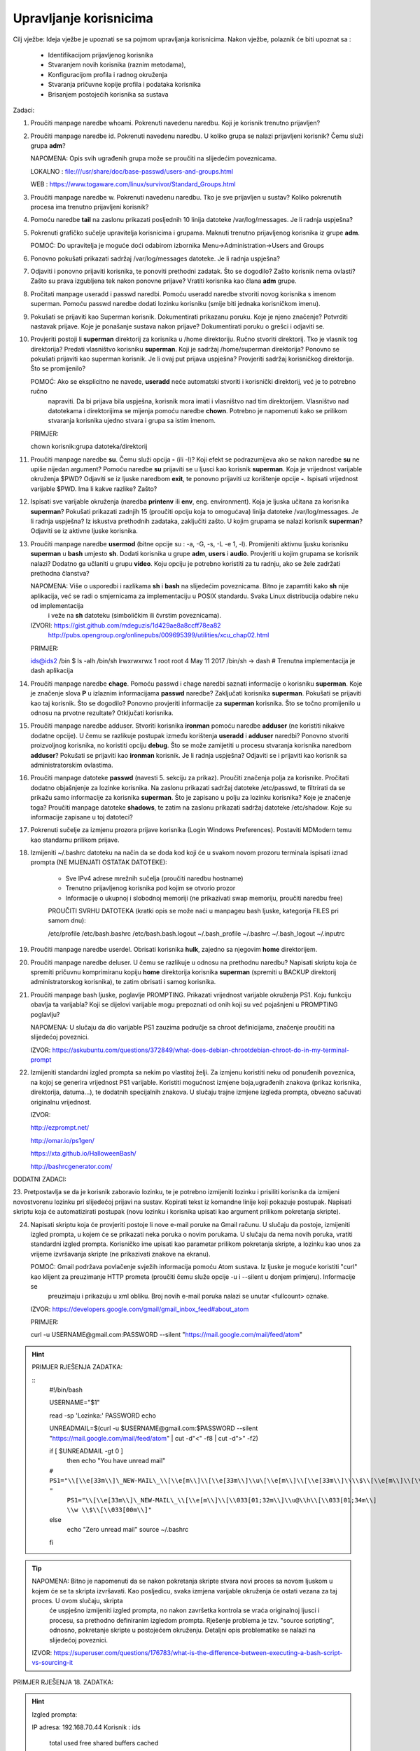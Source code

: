 Upravljanje korisnicima
=======================

Cilj vježbe: Ideja vježbe je upoznati se sa pojmom upravljanja korisnicima. Nakon vježbe, polaznik će biti upoznat sa :

	- Identifikacijom prijavljenog korisnika
	- Stvaranjem novih korisnika (raznim metodama),
	- Konfiguracijom profila i radnog okruženja
	- Stvaranja pričuvne kopije profila i podataka korisnika
	- Brisanjem postojećih korisnika sa sustava 

Zadaci:

1. Proučiti manpage naredbe whoami. Pokrenuti navedenu naredbu. Koji je korisnik trenutno prijavljen?

2. Proučiti manpage naredbe id. Pokrenuti navedenu naredbu. U koliko grupa se nalazi prijavljeni korisnik? Čemu služi grupa **adm**?

   NAPOMENA: Opis svih ugrađenih grupa može se proučiti na slijedećim poveznicama.

   LOKALNO : file:///usr/share/doc/base-passwd/users-and-groups.html

   WEB : https://www.togaware.com/linux/survivor/Standard_Groups.html

3. Proučiti manpage naredbe w. Pokrenuti navedenu naredbu. Tko je sve prijavljen u sustav? Koliko pokrenutih procesa ima
   trenutno prijavljeni korisnik?

4. Pomoću naredbe **tail** na zaslonu prikazati posljednih 10 linija datoteke /var/log/messages. Je li radnja uspješna?


5. Pokrenuti grafičko sučelje upravitelja korisnicima i grupama. Maknuti trenutno prijavljenog korisnika iz grupe **adm**.

   POMOĆ: Do upravitelja je moguće doći odabirom izbornika Menu->Administration->Users and Groups

6. Ponovno pokušati prikazati sadržaj /var/log/messages datoteke. Je li radnja uspješna?

7. Odjaviti i ponovno prijaviti korisnika, te ponoviti prethodni zadatak. Što se dogodilo? Zašto korisnik nema ovlasti?
   Zašto su prava izgubljena tek nakon ponovne prijave? Vratiti korisnika kao člana **adm** grupe.

8. Pročitati manpage useradd i passwd naredbi. Pomoću useradd naredbe stvoriti novog korisnika s imenom superman. Pomoću passwd
   naredbe dodati lozinku korisniku (smije biti jednaka korisničkom imenu).

9. Pokušati se prijaviti kao Superman korisnik. Dokumentirati prikazanu poruku.  Koje je njeno značenje? Potvrditi nastavak 
   prijave. Koje je ponašanje sustava nakon prijave? Dokumentirati poruku o grešci i odjaviti se.

10. Provjeriti postoji li **superman** direktorij za korisnika u /home direktoriju. Ručno stvoriti direktorij. Tko je vlasnik 
    tog direktorija? Predati vlasništvo korisniku **superman**. Koji je sadržaj /home/superman direktorija? Ponovno se pokušati 
    prijaviti kao superman korisnik. Je li ovaj put prijava uspješna? Provjeriti sadržaj korisničkog direktorija. Što se 
    promijenilo?

    POMOĆ: Ako se eksplicitno ne navede, **useradd** neće automatski stvoriti i korisnički direktorij, već je to potrebno ručno
           napraviti. Da bi prijava bila uspješna, korisnik mora imati i vlasništvo nad tim direktorijem. Vlasništvo nad datotekama
           i direktorijima se mijenja pomoću naredbe **chown**. Potrebno je napomenuti kako se prilikom stvaranja korisnika ujedno 
           stvara i grupa sa istim imenom.

    PRIMJER:

    chown korisnik:grupa datoteka/direktorij

11. Proučiti manpage naredbe **su**. Čemu služi opcija **-** (ili -l)? Koji efekt se podrazumijeva ako se nakon naredbe **su** ne upiše nijedan argument? Pomoću naredbe **su** prijaviti se u ljusci kao korisnik **superman**. Koja je vrijednost
    varijable okruženja $PWD? Odjaviti se iz ljuske naredbom **exit**, te ponovno prijaviti uz korištenje opcije **-**. Ispisati vrijednost varijable $PWD. Ima li kakve razlike? Zašto?

12. Ispisati sve varijable okruženja (naredba **printenv** ili **env**, eng. environment). Koja je ljuska učitana za korisnika **superman**? Pokušati prikazati zadnjih 15 (proučiti opciju koja to omogućava) linija datoteke /var/log/messages.
    Je li radnja uspješna? Iz iskustva prethodnih zadataka, zaključiti zašto. U kojim grupama se nalazi korisnik **superman**? Odjaviti se iz aktivne ljuske korisnika.

13. Proučiti manpage naredbe **usermod** (bitne opcije su : -a, -G, -s, -L -e 1, -l). Promijeniti aktivnu ljusku korisniku **superman** u **bash** umjesto **sh**. Dodati korisnika u grupe **adm**, **users** i **audio**. Provjeriti u kojim
    grupama se korisnik nalazi? Dodatno ga učlaniti u grupu **video**. Koju opciju je potrebno koristiti za tu radnju, ako se žele zadržati prethodna članstva?

    NAPOMENA: Više o usporedbi i razlikama **sh** i **bash** na slijedećim poveznicama. Bitno je zapamtiti kako **sh** nije aplikacija, već se radi o smjernicama za implementaciju u POSIX standardu. Svaka Linux distribucija odabire neku od implementacija
              i veže na **sh** datoteku (simboličkim ili čvrstim poveznicama). 

    IZVORI: https://gist.github.com/mdeguzis/1d429ae8a8ccff78ea82
            http://pubs.opengroup.org/onlinepubs/009695399/utilities/xcu_chap02.html

    PRIMJER:

    ids@ids2 /bin $ ls -alh /bin/sh
    lrwxrwxrwx 1 root root 4 May 11  2017 /bin/sh -> dash 	# Trenutna implementacija je dash aplikacija

14. Proučiti manpage naredbe **chage**. Pomoću passwd i chage naredbi saznati informacije o korisniku **superman**. Koje je značenje slova **P** u izlaznim informacijama **passwd** naredbe? Zaključati korisnika **superman**. 
    Pokušati se prijaviti kao taj korisnik. Što se dogodilo? Ponovno provjeriti informacije za **superman** korisnika. Što se točno promijenilo u odnosu na prvotne rezultate? Otključati korisnika.

15. Proučiti manpage naredbe adduser. Stvoriti korisnika **ironman** pomoću naredbe **adduser** (ne koristiti nikakve dodatne opcije). U čemu se razlikuje postupak između korištenja **useradd** i **adduser** naredbi? Ponovno stvoriti
    proizvoljnog korisnika, no koristiti opciju **debug**. Što se može zamijetiti u procesu stvaranja korisnika naredbom **adduser**? Pokušati se prijaviti kao **ironman** korisnik. Je li radnja uspješna? Odjaviti se i prijaviti kao
    korisnik sa administratorskim ovlastima.

16. Proučiti manpage datoteke **passwd** (navesti 5. sekciju za prikaz). Proučiti značenja polja za korisnike. Pročitati dodatno objašnjenje za lozinke korisnika. Na zaslonu prikazati sadržaj datoteke /etc/passwd, te filtrirati da se
    prikažu samo informacije za korisnika **superman**. Što je zapisano u polju za lozinku korisnika? Koje je značenje toga? Proučiti manpage datoteke **shadows**, te zatim na zaslonu prikazati sadržaj datoteke /etc/shadow. Koje su informacije
    zapisane u toj datoteci?

17. Pokrenuti sučelje za izmjenu prozora prijave korisnika (Login Windows Preferences). Postaviti MDModern temu kao standarnu
    prilikom prijave.

18. Izmijeniti ~/.bashrc datoteku na način da se doda kod koji će u svakom novom prozoru terminala ispisati iznad prompta (NE MIJENJATI OSTATAK DATOTEKE):

	- Sve IPv4 adrese mrežnih sučelja (proučiti naredbu hostname)
	- Trenutno prijavljenog korisnika pod kojim se otvorio prozor
	- Informacije o ukupnoj i slobodnoj memoriji (ne prikazivati swap memoriju, proučiti naredbu free) 

	PROUČITI SVRHU DATOTEKA (kratki opis se može naći u manpageu bash ljuske, kategorija FILES pri samom dnu):

	/etc/profile
	/etc/bash.bashrc
	/etc/bash.bash.logout
	~/.bash_profile
	~/.bashrc
	~/.bash_logout
	~/.inputrc

19. Proučiti manpage naredbe userdel. Obrisati korisnika **hulk**, zajedno sa njegovim **home** direktorijem. 

20. Proučiti manpage naredbe deluser. U čemu se razlikuje u odnosu na prethodnu naredbu? Napisati skriptu koja će spremiti pričuvnu komprimiranu kopiju **home** direktorija korisnika **superman** (spremiti u BACKUP direktorij administratorskog
    korisnika), te zatim obrisati i samog korisnika.

21. Proučiti manpage bash ljuske, poglavlje PROMPTING. Prikazati vrijednost varijable okruženja PS1. Koju funkciju obavlja ta varijabla? Koji se dijelovi varijable mogu prepoznati od onih koji su već pojašnjeni u PROMPTING poglavlju?

    NAPOMENA: U slučaju da dio varijable PS1 zauzima područje sa chroot definicijama, značenje proučiti na slijedećoj poveznici.

    IZVOR: https://askubuntu.com/questions/372849/what-does-debian-chrootdebian-chroot-do-in-my-terminal-prompt

22. Izmijeniti standardni izgled prompta sa nekim po vlastitoj želji. Za izmjenu koristiti neku od ponuđenih poveznica, na kojoj se generira vrijednost PS1 varijable. Koristiti mogućnost izmjene boja,ugrađenih znakova (prikaz korisnika, direktorija, datuma...),
    te dodatnih specijalnih znakova. U slučaju trajne izmjene izgleda prompta, obvezno sačuvati originalnu vrijednost.

    IZVOR:

    http://ezprompt.net/

    http://omar.io/ps1gen/

    https://xta.github.io/HalloweenBash/

    http://bashrcgenerator.com/    
 



DODATNI ZADACI:

23. Pretpostavlja se da je korisnik zaboravio lozinku, te je potrebno izmijeniti lozinku i prisiliti korisnika da izmijeni novostvorenu lozinku pri slijedećoj prijavi na sustav. Kopirati tekst iz komandne linije koji pokazuje postupak.
Napisati skriptu koja će automatizirati postupak (novu lozinku i korisnika upisati kao argument prilikom pokretanja skripte).   

24. Napisati skriptu koja će provjeriti postoje li nove e-mail poruke na Gmail računu. U slučaju da postoje, izmijeniti izgled prompta, u kojem će se prikazati neka poruka o novim porukama. U slučaju da nema novih 
    poruka, vratiti standardni izgled prompta. Korisničko ime upisati kao parametar prilikom pokretanja skripte, a lozinku kao unos za vrijeme izvršavanja skripte (ne prikazivati znakove na ekranu).

    POMOĆ: Gmail podržava povlačenje svježih informacija pomoću Atom sustava. Iz ljuske je moguće koristiti "curl" kao klijent za preuzimanje HTTP prometa (proučiti čemu služe opcije -u i --silent u donjem primjeru). Informacije se 
           preuzimaju i prikazuju u xml obliku. Broj novih e-mail poruka nalazi se unutar <fullcount> oznake.


    IZVOR: https://developers.google.com/gmail/gmail_inbox_feed#about_atom

    PRIMJER:

    curl -u USERNAME\@gmail.com:PASSWORD --silent "https://mail.google.com/mail/feed/atom"

.. hint::

    PRIMJER RJEŠENJA ZADATKA:
    
    ::
      #!/bin/bash
      
      USERNAME="$1"
      
      read -sp 'Lozinka:' PASSWORD
      echo
      
      UNREADMAIL=$(curl -u $USERNAME\@gmail.com:$PASSWORD --silent "https://mail.google.com/mail/feed/atom" | cut -d"<" -f8 | cut -d">" -f2)
      
      
      if [ $UNREADMAIL -gt 0 ]
        then
        echo "You have unread mail"
      ``#  PS1="\\[\\e[33m\\]\_NEW-MAIL\_\\[\\e[m\\]\\[\\e[33m\\]\\u\[\\e[m\\]\\[\\e[33m\\]\\\\$\\[\\e[m\\]\\[\\e[33m\\]\\h\\[\\e[m\\]\\[\\e[33m\\]-\\[\\e[m\\]\\[\\e[33m\\]\\w\\[\\e[m\\]\\[\\e[33m\\]\\\\$\\[\\e[m\\] "``
         ``PS1="\\[\\e[33m\\]\_NEW-MAIL\_\\[\\e[m\\]\\[\\033[01;32m\\]\\u@\\h\\[\\033[01;34m\\] \\w \\$\\[\\033[00m\\]"``

      else
        echo "Zero unread mail"
        source ~/.bashrc
      fi


.. tip::

    NAPOMENA: Bitno je napomenuti da se nakon pokretanja skripte stvara novi proces sa novom ljuskom u kojem će se ta skripta izvršavati. Kao posljedicu, svaka izmjena varijable okruženja će ostati vezana za taj proces. U ovom slučaju, skripta
              će uspješno izmijeniti izgled prompta, no nakon završetka kontrola se vraća originalnoj ljusci i procesu, sa prethodno definiranim izgledom prompta. Rješenje problema je tzv. "source scripting", odnosno, pokretanje skripte
              u postojećem okruženju. Detaljni opis problematike se nalazi na slijedećoj poveznici.

    IZVOR: https://superuser.com/questions/176783/what-is-the-difference-between-executing-a-bash-script-vs-sourcing-it
    


PRIMJER RJEŠENJA 18. ZADATKA:

.. hint::

    Izgled prompta:
    
    IP adresa: 192.168.70.44
    Korisnik : ids
    
                 total       used       free     shared    buffers     cached
    Mem:          2.0G       1.7G       219M        86M        20M       259M
    ids@ids2 ~ $ 
    
    
    Početni dio sadržaja ~/.bashrc datoteke:
    
    # ~/.bashrc: executed by bash(1) for non-login shells.
    # see /usr/share/doc/bash/examples/startup-files (in the package bash-doc)
    # for examples
    
    #ISPIS INFORMACIJA
    IP=$(hostname -I)
    echo IP adresa: $IP
    echo Korisnik : $USER
    echo
    free -ht | egrep 'total|Mem'
    /OSTATAK DATOTEKE
